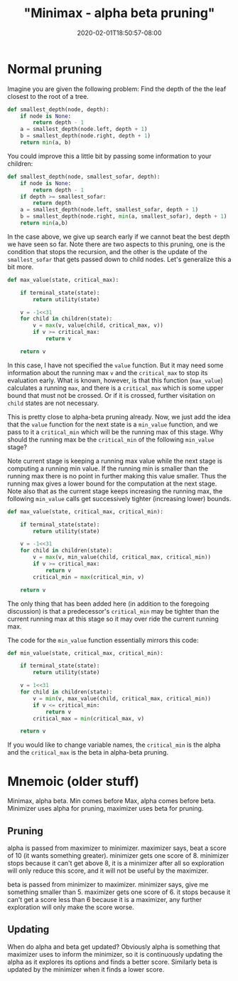 # -*- mode: org -*-
#+HUGO_BASE_DIR: ../..
#+HUGO_SECTION: posts
#+HUGO_WEIGHT: 2000
#+HUGO_AUTO_SET_LASTMOD: t
#+TITLE: "Minimax - alpha beta pruning"
#+DATE: 2020-02-01T18:50:57-08:00
#+HUGO_TAGS: minimax "alpha beta pruning"
#+HUGO_CATEGORIES: minimax
#+HUGO_MENU_off: :menu "main" :weight 2000
#+HUGO_CUSTOM_FRONT_MATTER: :foo bar :baz zoo :alpha 1 :beta "two words" :gamma 10 :mathjax true :toc true
#+HUGO_DRAFT: false

#+STARTUP: indent hidestars showall

* Normal pruning 

[[file:images/alpha-beta/alpha-beta.png]]

Imagine you are given the following problem: Find the depth of the
the leaf closest to the root of a tree.

#+begin_src python
  def smallest_depth(node, depth):
      if node is None:
          return depth - 1
      a = smallest_depth(node.left, depth + 1)
      b = smallest_depth(node.right, depth + 1)
      return min(a, b)
#+end_src

You could improve this a little bit by passing some information to your children:

#+begin_src python
  def smallest_depth(node, smallest_sofar, depth):
      if node is None:
          return depth - 1
      if depth >= smallest_sofar:
          return depth
      a = smallest_depth(node.left, smallest_sofar, depth + 1)
      b = smallest_depth(node.right, min(a, smallest_sofar), depth + 1)
      return min(a,b)
#+end_src
 
In the case above, we give up search early if we cannot beat the best depth we
have seen so far. Note there are two aspects to this pruning, one is the
condition that stops the recursion, and the other is the update of the
~smallest_sofar~ that gets passed down to child nodes. Let's generalize this a
bit more.

#+begin_src python
  def max_value(state, critical_max):

      if terminal_state(state):
          return utility(state)

      v = -1<<31
      for child in children(state):
          v = max(v, value(child, critical_max, v))
          if v >= critical_max:
              return v

      return v
#+end_src

In this case, I have not specified the ~value~ function. But it may need some
information about the running max ~v~ and the ~critical_max~ to stop its
evaluation early. What is known, however, is that this function (~max_value~)
calculates a running ~max~, and there is a ~critical_max~ which is some upper
bound that must not be crossed. Or if it is crossed, further visitation on
~child~ states are not necessary.

This is pretty close to alpha-beta pruning already.  Now, we just add the idea
that the ~value~ function for the next state is a ~min_value~ function, and we
pass to it a ~critical_min~ which will be the running max of this stage.  Why
should the running max be the ~critical_min~ of the following ~min_value~ stage?

Note current stage is keeping a running max value while the next stage is
computing a running min value. If the running min is smaller than the running
max there is no point in further making this value smaller. Thus the running max
gives a lower bound for the computation at the next stage. Note also that as the
current stage keeps increasing the running max, the following ~min_value~ calls
get successively tighter (increasing lower) bounds.

#+begin_src python
  def max_value(state, critical_max, critical_min):

      if terminal_state(state):
          return utility(state)

      v = -1<<31
      for child in children(state):
          v = max(v, min_value(child, critical_max, critical_min))
          if v >= critical_max:
              return v
          critical_min = max(critical_min, v)
      
      return v
#+end_src

The only thing that has been added here (in addition to the foregoing
discussion) is that a predecessor's ~critical_min~ may be tighter than the current
running max at this stage so it may over ride the current running max.

The code for the ~min_value~ function essentially mirrors this code:

#+begin_src python
  def min_value(state, critical_max, critical_min):

      if terminal_state(state):
          return utility(state)

      v = 1<<31
      for child in children(state):
          v = min(v, max_value(child, critical_max, critical_min))
          if v <= critical_min:
              return v
          critical_max = min(critical_max, v)
      
      return v
#+end_src

If you would like to change variable names, the ~critical_min~ is the alpha
and the ~critical_max~ is the beta in alpha-beta pruning.

* Mnemoic (older stuff)
Minimax, alpha beta.  Min comes before Max, alpha comes before beta.
Minimizer uses alpha for pruning, maximizer uses beta for pruning.

** Pruning 
alpha is passed from maximizer to minimizer. maximizer says, beat a score of 10
(it wants something greater). minimizer gets one score of 8. minimizer stops
because it can't get above 8, it is a minimizer after all so exploration will
only reduce this score, and it will not be useful by the maximizer.

beta is passed from minimizer to maximizer.  minimizer says, give me something
smaller than 5.  maximizer gets one score of 6.  it stops because it can't get a
score less than 6 because it is a maximizer, any further exploration will only
make the score worse.

** Updating
When do alpha and beta get updated?  Obviously alpha is something that maximizer
uses to inform the minimizer, so it is continuously updating the alpha as it
explores its options and finds a better score.  Similarly beta is updated by the
minimizer when it finds a lower score.
